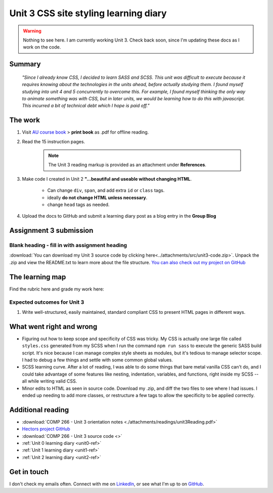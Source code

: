 .. currently working this file

Unit 3 CSS site styling learning diary
++++++++++++++++++++++++++++++++++++++++++

.. _unit3-ref:

.. Warning::
   Nothing to see here. I am currently working Unit 3. Check back soon, since I'm updating these docs as I work on the code.

Summary
========

   *"Since I already know CSS, I decided to learn SASS and SCSS. This unit was difficult to execute because it requires knowing about the technologies in the units ahead, before actually studying them. I found myself studying into unit 4 and 5 concurrently to overcome this. For example, I found myself thinking the only way to animate something was with CSS, but in later units, we would be learning how to do this with javascript. This incurred a bit of technical debt which I hope is paid off."*


The work
==========
.. describe briefly what you have done as work for that unit.

1. Visit `AU course book <https://scis.lms.athabascau.ca/mod/book/view.php?id=13063>`_ > **print book** as .pdf for offline reading.

2. Read the 15 instruction pages.

    .. Note::
       The Unit 3 reading markup is provided as an attachment under **References**.

3. Make code I created in Unit 2 **"...beautiful and useable without changing HTML**.

    - Can change ``div``, ``span``, and add extra ``id`` or ``class`` tags.
    - ideally **do not change HTML unless necessary**.
    - change ``head`` tags as needed.

4. Upload the docs to GitHub and submit a learning diary post as a blog entry in the **Group Blog**


Assignment 3 submission
========================
.. describe the rationale for what you have done, relating your work explicitly to the personas and scenarios you developed in Unit 1.

Blank heading - fill in with assignment heading
-------------------------------------------------

:download:`You can download my Unit 3 source code by clicking here<../attachments/src/unit3-code.zip>`. Unpack the .zip and view the README.txt to learn more about the file structure. `You can also check out my project on GitHub <https://github.com/hectorbarquero/technicalwriting_sandbox>`_


The learning map
=================
.. for each learning outcome for the unit, explain how you have met it, with reference to the content that you produce (typically your code or other design artifacts).

Find the rubric here and grade my work here:



Expected outcomes for Unit 3
-----------------------------
1. Write well-structured, easily maintained, standard compliant CSS to present HTML pages in different ways.


What went right and wrong
==========================
.. describe what you would do differently if you had to do it again.

- Figuring out how to keep scope and specificity of CSS was tricky. My CSS is actually one large file called ``styles.css`` generated from my SCSS when I run the command ``npm run sass`` to execute the generic SASS build script. It's nice because I can manage complex style sheets as modules, but it's tedious to manage selector scope. I had to debug a few things and settle with some common global values.

- SCSS learning curve. After a lot of reading, I was able to do some things that bare metal vanilla CSS can't do, and I could take advantage of some features like nesting, indentation, variables, and functions, right inside my SCSS -- all while writing valid CSS.

- Minor edits to HTML as seen in source code. Download my .zip, and diff the two files to see where I had issues. I ended up needing to add more classes, or restructure a few tags to allow the specificity to be applied correctly.


Additional reading
===================

+ :download:`COMP 266 - Unit 3 orientation notes <./attachments/readings/unit3Reading.pdf>`
+ `Hectors project GitHub <https://github.com/hectorbarquero/university-COMP266>`_
+ :download:`COMP 266 - Unit 3 source code <>`
+ :ref:`Unit 0 learning diary <unit0-ref>`
+ :ref:`Unit 1 learning diary <unit1-ref>`
+ :ref:`Unit 2 learning diary <unit2-ref>`


Get in touch
=============

I don't check my emails often. Connect with me on `LinkedIn <https://www.linkedin.com/in/hectorbarquero>`_, or see what I'm up to on `GitHub <https://github.com/hectorbarquero>`_.

